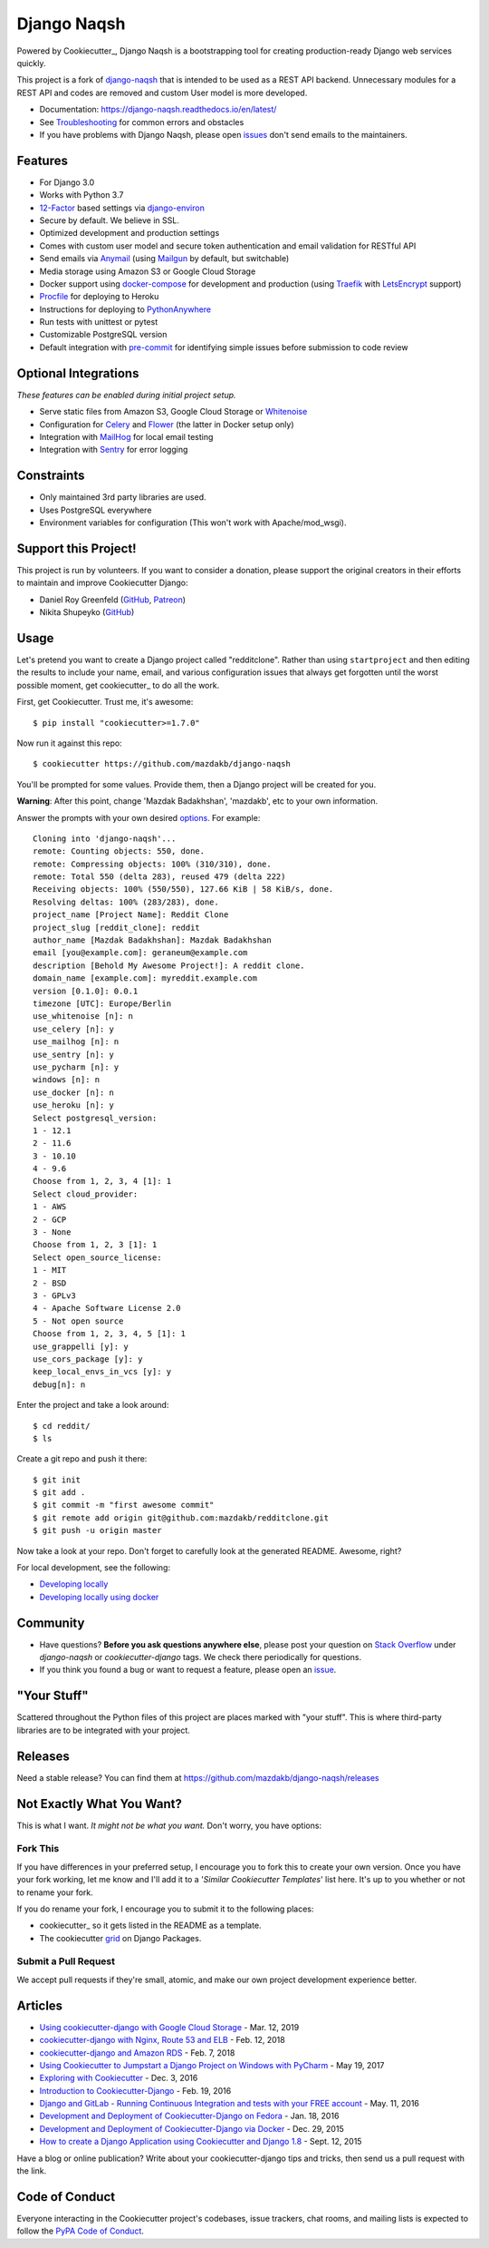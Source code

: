 Django Naqsh
============

.. image:: https://travis-ci.com/mazdakb/django-naqsh.svg?branch=master
    :target: https://travis-ci.com/mazdakb/django-naqsh
    :alt: Build Status

.. image:: https://readthedocs.org/projects/django-naqsh/badge/?version=latest
    :target: http://django-naqsh.readthedocs.io/en/latest/?badge=latest
    :alt: Documentation Status

.. image:: https://pyup.io/repos/github/mazdakb/django-naqsh/shield.svg
    :target: https://pyup.io/repos/github/mazdakb/django-naqsh/
    :alt: Updates

.. image:: https://requires.io/github/mazdakb/django-naqsh/requirements.svg?branch=master
     :target: https://requires.io/github/mazdakb/django-naqsh/requirements/?branch=master
     :alt: Requirements Status

.. image:: https://www.codetriage.com/mazdakb/django-naqsh/badges/users.svg
    :target: https://www.codetriage.com/mazdakb/django-naqsh
    :alt: Code Helpers Badge

.. image:: https://img.shields.io/badge/code%20style-black-000000.svg
    :target: https://github.com/ambv/black
    :alt: Code style: black

Powered by Cookiecutter_, Django Naqsh is a bootstrapping tool for creating
production-ready Django web services quickly.

This project is a fork of `django-naqsh`_ that is intended to be used as a REST API backend.
Unnecessary modules for a REST API and codes are removed and custom User model is more developed.

* Documentation: https://django-naqsh.readthedocs.io/en/latest/
* See Troubleshooting_ for common errors and obstacles
* If you have problems with Django Naqsh, please open issues_ don't send
  emails to the maintainers.

.. _cookiecutter: https://github.com/audreyr/cookiecutter
.. _django-naqsh: https://github.com/mazdakb/django-naqsh
.. _Troubleshooting: https://django-naqsh.readthedocs.io/en/latest/troubleshooting.html
.. _issues: https://github.com/mazdakb/django-naqsh/issues/new

Features
---------

* For Django 3.0
* Works with Python 3.7
* 12-Factor_ based settings via django-environ_
* Secure by default. We believe in SSL.
* Optimized development and production settings
* Comes with custom user model and secure token authentication and email validation for RESTful API
* Send emails via Anymail_ (using Mailgun_ by default, but switchable)
* Media storage using Amazon S3 or Google Cloud Storage
* Docker support using docker-compose_ for development and production (using Traefik_ with LetsEncrypt_ support)
* Procfile_ for deploying to Heroku
* Instructions for deploying to PythonAnywhere_
* Run tests with unittest or pytest
* Customizable PostgreSQL version
* Default integration with pre-commit_ for identifying simple issues before submission to code review

Optional Integrations
---------------------

*These features can be enabled during initial project setup.*

* Serve static files from Amazon S3, Google Cloud Storage or Whitenoise_
* Configuration for Celery_ and Flower_ (the latter in Docker setup only)
* Integration with MailHog_ for local email testing
* Integration with Sentry_ for error logging

.. _django-environ: https://github.com/joke2k/django-environ
.. _12-Factor: http://12factor.net/
.. _Procfile: https://devcenter.heroku.com/articles/procfile
.. _Mailgun: http://www.mailgun.com/
.. _Whitenoise: https://whitenoise.readthedocs.io/
.. _Celery: http://www.celeryproject.org/
.. _Flower: https://github.com/mher/flower
.. _Anymail: https://github.com/anymail/django-anymail
.. _MailHog: https://github.com/mailhog/MailHog
.. _Sentry: https://sentry.io/welcome/
.. _docker-compose: https://github.com/docker/compose
.. _PythonAnywhere: https://www.pythonanywhere.com/
.. _Traefik: https://traefik.io/
.. _LetsEncrypt: https://letsencrypt.org/
.. _pre-commit: https://github.com/pre-commit/pre-commit

Constraints
-----------

* Only maintained 3rd party libraries are used.
* Uses PostgreSQL everywhere
* Environment variables for configuration (This won't work with Apache/mod_wsgi).

Support this Project!
----------------------

This project is run by volunteers.  If you want to consider a donation, please support the original creators in their efforts to maintain and improve Cookiecutter Django:

* Daniel Roy Greenfeld (`GitHub <https://github.com/pydanny>`_, `Patreon <https://www.patreon.com/danielroygreenfeld>`_)

* Nikita Shupeyko (`GitHub <https://github.com/webyneter>`_)

Usage
------

Let's pretend you want to create a Django project called "redditclone". Rather than using ``startproject``
and then editing the results to include your name, email, and various configuration issues that always get forgotten until the worst possible moment, get cookiecutter_ to do all the work.

First, get Cookiecutter. Trust me, it's awesome::

    $ pip install "cookiecutter>=1.7.0"

Now run it against this repo::

    $ cookiecutter https://github.com/mazdakb/django-naqsh

You'll be prompted for some values. Provide them, then a Django project will be created for you.

**Warning**: After this point, change 'Mazdak Badakhshan', 'mazdakb', etc to your own information.

Answer the prompts with your own desired options_. For example::

    Cloning into 'django-naqsh'...
    remote: Counting objects: 550, done.
    remote: Compressing objects: 100% (310/310), done.
    remote: Total 550 (delta 283), reused 479 (delta 222)
    Receiving objects: 100% (550/550), 127.66 KiB | 58 KiB/s, done.
    Resolving deltas: 100% (283/283), done.
    project_name [Project Name]: Reddit Clone
    project_slug [reddit_clone]: reddit
    author_name [Mazdak Badakhshan]: Mazdak Badakhshan
    email [you@example.com]: geraneum@example.com
    description [Behold My Awesome Project!]: A reddit clone.
    domain_name [example.com]: myreddit.example.com
    version [0.1.0]: 0.0.1
    timezone [UTC]: Europe/Berlin
    use_whitenoise [n]: n
    use_celery [n]: y
    use_mailhog [n]: n
    use_sentry [n]: y
    use_pycharm [n]: y
    windows [n]: n
    use_docker [n]: n
    use_heroku [n]: y
    Select postgresql_version:
    1 - 12.1
    2 - 11.6
    3 - 10.10
    4 - 9.6
    Choose from 1, 2, 3, 4 [1]: 1
    Select cloud_provider:
    1 - AWS
    2 - GCP
    3 - None
    Choose from 1, 2, 3 [1]: 1
    Select open_source_license:
    1 - MIT
    2 - BSD
    3 - GPLv3
    4 - Apache Software License 2.0
    5 - Not open source
    Choose from 1, 2, 3, 4, 5 [1]: 1
    use_grappelli [y]: y
    use_cors_package [y]: y
    keep_local_envs_in_vcs [y]: y
    debug[n]: n

Enter the project and take a look around::

    $ cd reddit/
    $ ls

Create a git repo and push it there::

    $ git init
    $ git add .
    $ git commit -m "first awesome commit"
    $ git remote add origin git@github.com:mazdakb/redditclone.git
    $ git push -u origin master

Now take a look at your repo. Don't forget to carefully look at the generated README. Awesome, right?

For local development, see the following:

* `Developing locally`_
* `Developing locally using docker`_

.. _options: http://django-naqsh.readthedocs.io/en/latest/project-generation-options.html
.. _`Developing locally`: http://django-naqsh.readthedocs.io/en/latest/developing-locally.html
.. _`Developing locally using docker`: http://django-naqsh.readthedocs.io/en/latest/developing-locally-docker.html

Community
-----------

* Have questions? **Before you ask questions anywhere else**, please post your question on `Stack Overflow`_ under *django-naqsh* or *cookiecutter-django* tags. We check there periodically for questions.
* If you think you found a bug or want to request a feature, please open an issue_.

.. _`Stack Overflow`: http://stackoverflow.com/questions/tagged/django-naqsh
.. _`issue`: https://github.com/mazdakb/django-naqsh/issues

"Your Stuff"
-------------

Scattered throughout the Python files of this project are places marked with "your stuff". This is where third-party libraries are to be integrated with your project.

Releases
--------

Need a stable release? You can find them at https://github.com/mazdakb/django-naqsh/releases


Not Exactly What You Want?
---------------------------

This is what I want. *It might not be what you want.* Don't worry, you have options:

Fork This
~~~~~~~~~~

If you have differences in your preferred setup, I encourage you to fork this to create your own version.
Once you have your fork working, let me know and I'll add it to a '*Similar Cookiecutter Templates*' list here.
It's up to you whether or not to rename your fork.

If you do rename your fork, I encourage you to submit it to the following places:

* cookiecutter_ so it gets listed in the README as a template.
* The cookiecutter grid_ on Django Packages.

.. _cookiecutter: https://github.com/cookiecutter/cookiecutter
.. _grid: https://www.djangopackages.com/grids/g/cookiecutters/

Submit a Pull Request
~~~~~~~~~~~~~~~~~~~~~~

We accept pull requests if they're small, atomic, and make our own project development
experience better.

Articles
---------

* `Using cookiecutter-django with Google Cloud Storage`_ - Mar. 12, 2019
* `cookiecutter-django with Nginx, Route 53 and ELB`_ - Feb. 12, 2018
* `cookiecutter-django and Amazon RDS`_ - Feb. 7, 2018
* `Using Cookiecutter to Jumpstart a Django Project on Windows with PyCharm`_ - May 19, 2017
* `Exploring with Cookiecutter`_ - Dec. 3, 2016
* `Introduction to Cookiecutter-Django`_ - Feb. 19, 2016
* `Django and GitLab - Running Continuous Integration and tests with your FREE account`_ - May. 11, 2016
* `Development and Deployment of Cookiecutter-Django on Fedora`_ - Jan. 18, 2016
* `Development and Deployment of Cookiecutter-Django via Docker`_ - Dec. 29, 2015
* `How to create a Django Application using Cookiecutter and Django 1.8`_ - Sept. 12, 2015

Have a blog or online publication? Write about your cookiecutter-django tips and tricks, then send us a pull request with the link.

.. _`Using cookiecutter-django with Google Cloud Storage`: https://ahhda.github.io/cloud/gce/django/2019/03/12/using-django-cookiecutter-cloud-storage.html
.. _`cookiecutter-django with Nginx, Route 53 and ELB`: https://msaizar.com/blog/cookiecutter-django-nginx-route-53-and-elb/
.. _`cookiecutter-django and Amazon RDS`: https://msaizar.com/blog/cookiecutter-django-and-amazon-rds/
.. _`Exploring with Cookiecutter`: http://www.snowboardingcoder.com/django/2016/12/03/exploring-with-cookiecutter/
.. _`Using Cookiecutter to Jumpstart a Django Project on Windows with PyCharm`: https://joshuahunter.com/posts/using-cookiecutter-to-jumpstart-a-django-project-on-windows-with-pycharm/

.. _`Development and Deployment of Cookiecutter-Django via Docker`: https://realpython.com/blog/python/development-and-deployment-of-cookiecutter-django-via-docker/
.. _`Development and Deployment of Cookiecutter-Django on Fedora`: https://realpython.com/blog/python/development-and-deployment-of-cookiecutter-django-on-fedora/
.. _`How to create a Django Application using Cookiecutter and Django 1.8`: https://www.swapps.io/blog/how-to-create-a-django-application-using-cookiecutter-and-django-1-8/
.. _`Introduction to Cookiecutter-Django`: http://krzysztofzuraw.com/blog/2016/django-cookiecutter.html
.. _`Django and GitLab - Running Continuous Integration and tests with your FREE account`: http://dezoito.github.io/2016/05/11/django-gitlab-continuous-integration-phantomjs.html

Code of Conduct
---------------

Everyone interacting in the Cookiecutter project's codebases, issue trackers, chat
rooms, and mailing lists is expected to follow the `PyPA Code of Conduct`_.


.. _`PyPA Code of Conduct`: https://www.pypa.io/en/latest/code-of-conduct/
